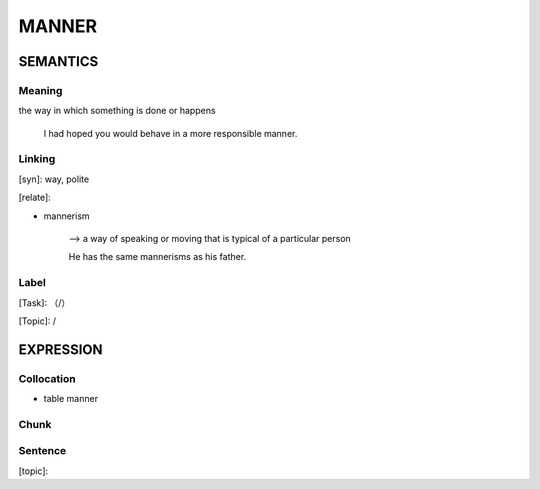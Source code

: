MANNER
=========


SEMANTICS
---------

Meaning
```````
the way in which something is done or happens

    I had hoped you would behave in a more responsible manner.

Linking
```````
[syn]: way, polite

[relate]:

- mannerism

    --> a way of speaking or moving that is typical of a particular person

    He has the same mannerisms as his father.

Label
`````
[Task]: （/）

[Topic]:  /


EXPRESSION
----------


Collocation
```````````
- table manner


Chunk
`````


Sentence
`````````
[topic]:
